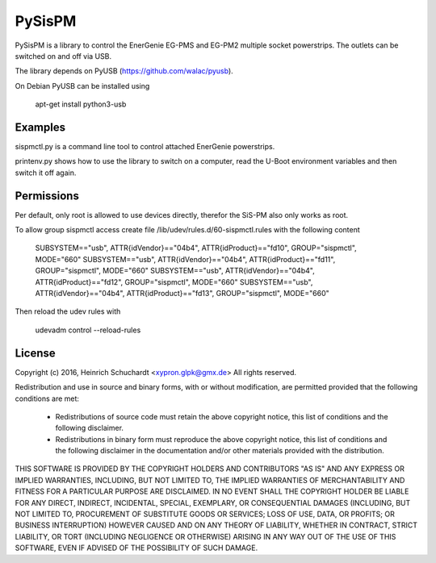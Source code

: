 PySisPM
=======

PySisPM is a library to control the EnerGenie EG-PMS and EG-PM2 multiple socket
powerstrips. The outlets can be switched on and off via USB.

The library depends on PyUSB (https://github.com/walac/pyusb).

On Debian PyUSB can be installed using

    apt-get install python3-usb

Examples
--------

sispmctl.py is a command line tool to control attached EnerGenie powerstrips.

printenv.py shows how to use the library to switch on a computer, read the
U-Boot environment variables and then switch it off again.

Permissions
-----------

Per default, only root is allowed to use devices directly, therefor the SiS-PM
also only works as root.

To allow group sispmctl access create file /lib/udev/rules.d/60-sispmctl.rules
with the following content

    SUBSYSTEM=="usb", ATTR{idVendor}=="04b4", ATTR{idProduct}=="fd10", GROUP="sispmctl", MODE="660"
    SUBSYSTEM=="usb", ATTR{idVendor}=="04b4", ATTR{idProduct}=="fd11", GROUP="sispmctl", MODE="660"
    SUBSYSTEM=="usb", ATTR{idVendor}=="04b4", ATTR{idProduct}=="fd12", GROUP="sispmctl", MODE="660"
    SUBSYSTEM=="usb", ATTR{idVendor}=="04b4", ATTR{idProduct}=="fd13", GROUP="sispmctl", MODE="660"

Then reload the udev rules with

    udevadm control --reload-rules

License
-------

Copyright (c) 2016, Heinrich Schuchardt <xypron.glpk@gmx.de>
All rights reserved.

Redistribution and use in source and binary forms, with or without
modification, are permitted provided that the following conditions are met:

    * Redistributions of source code must retain the above copyright
      notice, this list of conditions and the following disclaimer.

    * Redistributions in binary form must reproduce the above copyright
      notice, this list of conditions and the following disclaimer in the
      documentation and/or other materials provided with the distribution.

THIS SOFTWARE IS PROVIDED BY THE COPYRIGHT HOLDERS AND CONTRIBUTORS "AS IS" AND
ANY EXPRESS OR IMPLIED WARRANTIES, INCLUDING, BUT NOT LIMITED TO, THE IMPLIED
WARRANTIES OF MERCHANTABILITY AND FITNESS FOR A PARTICULAR PURPOSE ARE
DISCLAIMED. IN NO EVENT SHALL THE COPYRIGHT HOLDER BE LIABLE FOR ANY
DIRECT, INDIRECT, INCIDENTAL, SPECIAL, EXEMPLARY, OR CONSEQUENTIAL DAMAGES
(INCLUDING, BUT NOT LIMITED TO, PROCUREMENT OF SUBSTITUTE GOODS OR SERVICES;
LOSS OF USE, DATA, OR PROFITS; OR BUSINESS INTERRUPTION) HOWEVER CAUSED AND
ON ANY THEORY OF LIABILITY, WHETHER IN CONTRACT, STRICT LIABILITY, OR TORT
(INCLUDING NEGLIGENCE OR OTHERWISE) ARISING IN ANY WAY OUT OF THE USE OF THIS
SOFTWARE, EVEN IF ADVISED OF THE POSSIBILITY OF SUCH DAMAGE.
